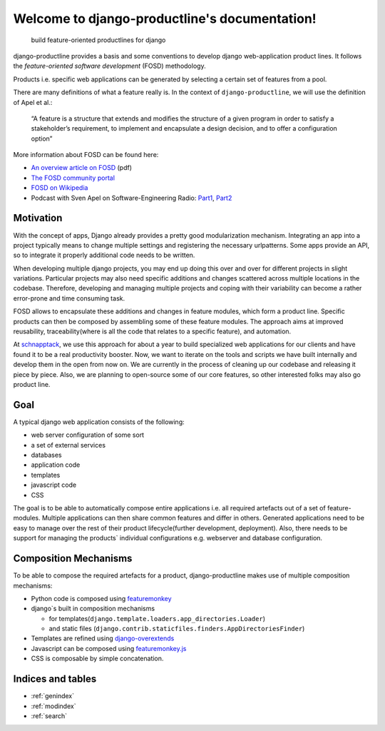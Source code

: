 ###############################################################
Welcome to django-productline's documentation!
###############################################################

    build feature-oriented productlines for django

django-productline provides a basis and some conventions to develop django web-application product lines.
It follows the *feature-oriented software development* (FOSD) methodology.

Products i.e. specific web applications can be generated by selecting a certain set of features from a pool.

There are many definitions of what a feature really is.
In the context of ``django-productline``, we will use the definition of Apel et al.:

    “A feature is a structure that extends and modifies the structure of a
    given program in order to satisfy a stakeholder’s requirement, to implement
    and encapsulate a design decision, and to offer a configuration option”


More information about FOSD can be found here:


- `An overview article on FOSD <http://www.jot.fm/issues/issue_2009_07/column5.pdf>`_ (pdf)
- `The FOSD community portal <http://fosd.net>`_
- `FOSD on Wikipedia <http://en.wikipedia.org/wiki/FOSD>`_
- Podcast with Sven Apel on Software-Engineering Radio: `Part1 <http://www.se-radio.net/2011/02/episode-172-feature-oriented-software-development-with-sven-apel-pt-1/>`_\ , `Part2 <http://www.se-radio.net/2011/03/episode-173-feature-oriented-software-development-with-sven-apel-pt-1/>`_


****************************
Motivation
****************************

With the concept of apps, Django already provides a pretty good modularization mechanism.
Integrating an app into a project typically means to change multiple settings and registering the necessary urlpatterns.
Some apps provide an API, so to integrate it properly additional code needs to be written.

When developing multiple django projects, you may end up doing this over and over for different projects in slight variations.
Particular projects may also need specific additions and changes scattered across multiple locations in the codebase.
Therefore, developing and managing multiple projects and coping with their variability 
can become a rather error-prone and time consuming task.

FOSD allows to encapsulate these additions and changes in feature modules, which form a product line.
Specific products can then be composed by assembling some of these feature modules.
The approach aims at improved reusability, traceability(where is all the code that relates to a specific feature), and automation.

At `schnapptack <http://schnapptack.de>`_\ , we use this approach for about a year to build specialized web applications for our clients
and have found it to be a real productivity booster.
Now, we want to iterate on the tools and scripts we have built internally and develop them in the open from now on.
We are currently in the process of cleaning up our codebase and releasing it piece by piece.
Also, we are planning to open-source some of our core features, so other interested folks may also go product line.

************************************
Goal
************************************

A typical django web application consists of the following:

- web server configuration of some sort
- a set of external services
- databases
- application code
- templates
- javascript code
- CSS


The goal is to be able to automatically compose entire applications i.e. 
all required artefacts out of a set of feature-modules.
Multiple applications can then share common features and differ in others.
Generated applications need to be easy to manage over the rest of their product lifecycle(further development, deployment).
Also, there needs to be support for managing the products` individual configurations e.g. webserver and database configuration.

**************************************
Composition Mechanisms
**************************************

To be able to compose the required artefacts for a product, django-productline makes use of multiple composition mechanisms:

- Python code is composed using `featuremonkey <http://github.com/henzk/featuremonkey>`_
- django`s built in composition mechanisms

  - for templates(``django.template.loaders.app_directories.Loader``)
  - and static files (``django.contrib.staticfiles.finders.AppDirectoriesFinder``)

- Templates are refined using `django-overextends <http://github.com/stephenmcd/django-overextends>`_
- Javascript can be composed using `featuremonkey.js <http://github.com/henzk/featuremonkey.js>`_
- CSS is composable by simple concatenation.






*********************
Indices and tables
*********************

* :ref:`genindex`
* :ref:`modindex`
* :ref:`search`

